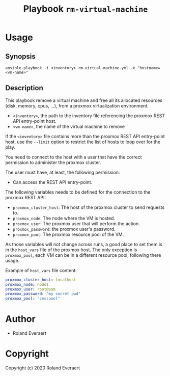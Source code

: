 #+TITLE: Playbook =rm-virtual-machine=
* Usage
** Synopsis
   #+begin_src shell
     ansible-playbook -i <inventory> rm-virtual-machine.yml -e "hostname=<vm-name>"
   #+end_src
** Description
   This playbook remove a virtual machine and free all its allocated
   resources (disk, memory, cpus, ...), from a proxmox virtualization
   environment.

   - =<inventory>=, the path to the inventory file referencing the
     proxmox REST API entry-point host.
   - =<vm-name>=, the name of the virtual machine to remove

   If the =<inventory>= file contains more than the proxmox REST API
   entry-point host, use the =--limit= option to restrict the list of
   hosts to loop over for the play.

   You need to connect to the host with a user that have the correct
   permission to administer the proxmox cluster.

   The user must have, at least, the following permission:
   - Can access the REST API entry-point.

   The following variables needs to be defined for the connection to
   the proxmox REST API:
   - =proxmox_cluster_host=: The host of the proxmox cluster to send
     requests to.
   - =proxmox_node=: The node where the VM is hosted.
   - =proxmox_user=: The proxmox user that will perform the action.
   - =proxmox_password=: the proxmox user's password.
   - =proxmox_pool=: The proxmox resource pool of the VM.

   As those variables will not change across runs, a good place to set
   them is in the =host_vars= file of the proxmox host. The only
   exception is =proxmox_pool=, each VM can be in a different resource
   pool, following there usage.

   Example of =host_vars= file content:
   #+begin_src yaml
     proxmox_cluster_host: localhost
     proxmox_node: node1
     proxmox_user: root@pam
     proxmox_password: "my secret pwd"
     proxmox_pool: "cesspool"
   #+end_src
* Author

+ Roland Everaert
* Copyright

Copyright (c) 2020 Roland Everaert
